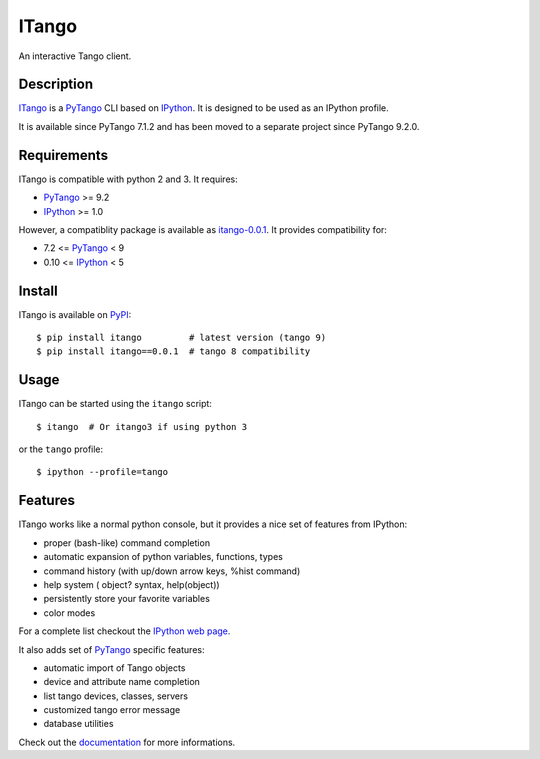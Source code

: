 ITango
======

An interactive Tango client.


Description
-----------

ITango_ is a PyTango_ CLI based on IPython_.
It is designed to be used as an IPython profile.

It is available since PyTango 7.1.2 and has been moved to a separate
project since PyTango 9.2.0.


Requirements
------------

ITango is compatible with python 2 and 3. It requires:

-  PyTango_ >= 9.2
-  IPython_ >= 1.0

However, a compatiblity package is available as `itango-0.0.1`_.
It provides compatibility for:

- 7.2 <= PyTango_ < 9
- 0.10 <= IPython_ < 5


Install
-------

ITango is available on PyPI_::

    $ pip install itango         # latest version (tango 9)
    $ pip install itango==0.0.1  # tango 8 compatibility


Usage
-----

ITango can be started using the ``itango`` script::

    $ itango  # Or itango3 if using python 3

or the ``tango`` profile::

    $ ipython --profile=tango


Features
--------

ITango works like a normal python console, but it provides a nice set of
features from IPython:

-  proper (bash-like) command completion
-  automatic expansion of python variables, functions, types
-  command history (with up/down arrow keys, %hist command)
-  help system ( object? syntax, help(object))
-  persistently store your favorite variables
-  color modes

For a complete list checkout the `IPython web page`_.

It also adds set of PyTango_ specific features:

-  automatic import of Tango objects
-  device and attribute name completion
-  list tango devices, classes, servers
-  customized tango error message
-  database utilities

Check out the documentation_ for more informations.

.. _IPython: http://ipython.org/
.. _ITango: http://pypi.python.org/pypi/itango/
.. _itango-0.0.1: https://pypi.python.org/pypi/itango/0.0.1
.. _PyTango: https://gitlab.com/tango-controls/pytango
.. _documentation: https://itango.readthedocs.io/

.. _PyPI: ITango_
.. _IPython web page: IPython_
